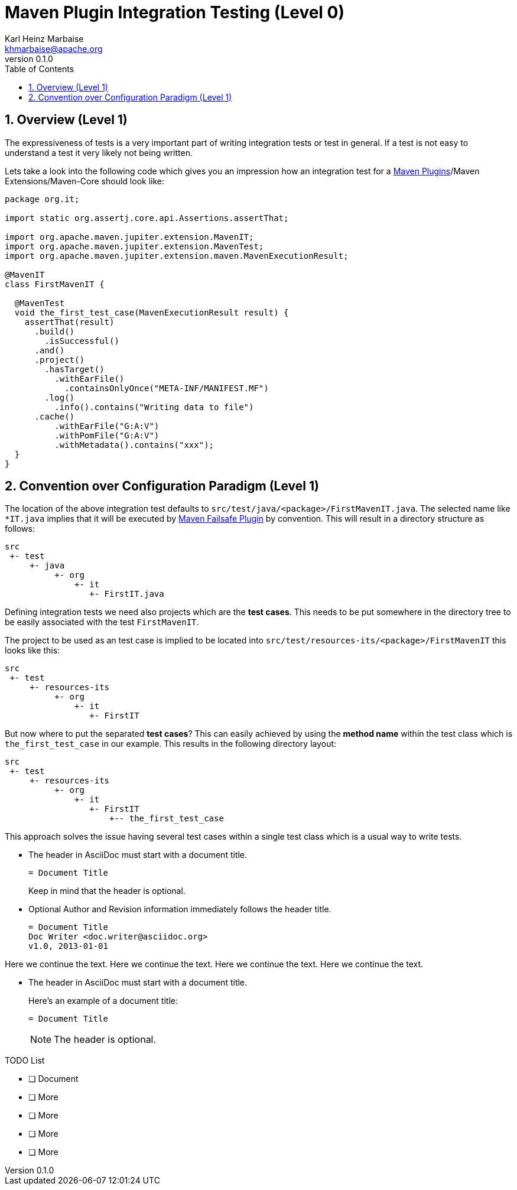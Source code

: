 = Maven Plugin Integration Testing (Level 0)
:author: Karl Heinz Marbaise
:email: khmarbaise@apache.org
:revnumber: 0.1.0
:sectnums:
:toc:

:maven-plugins: https://maven.apache.org/plugins/[Maven Plugins]
:maven-failsafe-plugin: https://maven.apache.org/surefire/maven-failsafe-plugin/[Maven Failsafe Plugin]


== Overview (Level 1)
The expressiveness of tests is a very important part of writing integration tests or
test in general. If a test is not easy to understand a test it very likely not being written.

Lets take a look into the following code which gives you an impression how an integration
test for a {maven-plugins}/Maven Extensions/Maven-Core should look like:

[source,java]
----
package org.it;

import static org.assertj.core.api.Assertions.assertThat;

import org.apache.maven.jupiter.extension.MavenIT;
import org.apache.maven.jupiter.extension.MavenTest;
import org.apache.maven.jupiter.extension.maven.MavenExecutionResult;

@MavenIT
class FirstMavenIT {

  @MavenTest
  void the_first_test_case(MavenExecutionResult result) {
    assertThat(result)
      .build()
        .isSuccessful()
      .and()
      .project()
        .hasTarget()
          .withEarFile()
            .containsOnlyOnce("META-INF/MANIFEST.MF")
        .log()
          .info().contains("Writing data to file")
      .cache()
          .withEarFile("G:A:V")
          .withPomFile("G:A:V")
          .withMetadata().contains("xxx");
  }
}
----

== Convention over Configuration Paradigm (Level 1)

The location of the above integration test defaults to `src/test/java/<package>/FirstMavenIT.java`.
The selected name like `*IT.java` implies that it will be executed by {maven-failsafe-plugin} by convention.
This will result in a directory structure as follows:
[source,text]
----
src
 +- test
     +- java
          +- org
              +- it
                 +- FirstIT.java
----
Defining integration tests we need also projects which are the *test cases*. This needs
to be put somewhere in the directory tree to be easily associated with the test `FirstMavenIT`.

The project to be used as an test case is implied to be located into
`src/test/resources-its/<package>/FirstMavenIT` this looks like this:

[source,text]
----
src
 +- test
     +- resources-its
          +- org
              +- it
                 +- FirstIT
----
But now where to put the separated *test cases*? This can easily achieved by using the
*method name*  within the test class which is `the_first_test_case` in our example. This results
in the following directory layout:

[source,text]
----
src
 +- test
     +- resources-its
          +- org
              +- it
                 +- FirstIT
                     +-- the_first_test_case
----

This approach solves the issue having several test cases within a single test class which is a usual
way to write tests.



//-



* The header in AsciiDoc must start with a document title.
+
----
= Document Title
----
+
Keep in mind that the header is optional.

* Optional Author and Revision information immediately follows the header title.
+
----
= Document Title
Doc Writer <doc.writer@asciidoc.org>
v1.0, 2013-01-01
----

Here we continue the text.
Here we continue the text.
Here we continue the text.
Here we continue the text.

* The header in AsciiDoc must start with a document title.
+
--
Here's an example of a document title:

----
= Document Title
----

NOTE: The header is optional.
--

.TODO List
* [ ] Document
* [ ] More
* [ ] More
* [ ] More
* [ ] More

